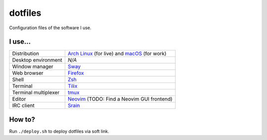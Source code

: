 ========
dotfiles
========

Configuration files of the software I use.

I use...
========

======================= ========================================================
Distribution            `Arch Linux`_ (for live) and macOS_ (for work)
Desktop environment     *N/A*
Window manager          `Sway`_
Web browser             `Firefox`_
Shell                   `Zsh`_
Terminal                `Tilix`_
Terminal multiplexer    `tmux`_
Editor                  `Neovim`_ (TODO: Find a Neovim GUI frontend)
IRC client              `Srain`_
======================= ========================================================

.. _Arch Linux: https://archlinux.org/
.. _macOS: https://www.apple.com/macos/monterey/
.. _Sway: https://swaywm.org/
.. _Firefox: https://www.mozilla.org/firefox/
.. _Zsh: http://zsh.org/
.. _Tilix: https://gnunn1.github.io/tilix-web/
.. _tmux: https://github.com/tmux/tmux
.. _Neovim: https://neovim.io/
.. _Srain: https://srain.im/

How to?
=======

Run ``./deploy.sh`` to deploy dotfiles via soft link.

